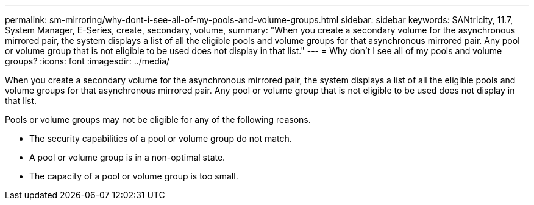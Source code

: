 ---
permalink: sm-mirroring/why-dont-i-see-all-of-my-pools-and-volume-groups.html
sidebar: sidebar
keywords: SANtricity, 11.7, System Manager, E-Series, create, secondary, volume,
summary: "When you create a secondary volume for the asynchronous mirrored pair, the system displays a list of all the eligible pools and volume groups for that asynchronous mirrored pair. Any pool or volume group that is not eligible to be used does not display in that list."
---
= Why don't I see all of my pools and volume groups?
:icons: font
:imagesdir: ../media/

[.lead]
When you create a secondary volume for the asynchronous mirrored pair, the system displays a list of all the eligible pools and volume groups for that asynchronous mirrored pair. Any pool or volume group that is not eligible to be used does not display in that list.

Pools or volume groups may not be eligible for any of the following reasons.

* The security capabilities of a pool or volume group do not match.
* A pool or volume group is in a non-optimal state.
* The capacity of a pool or volume group is too small.
